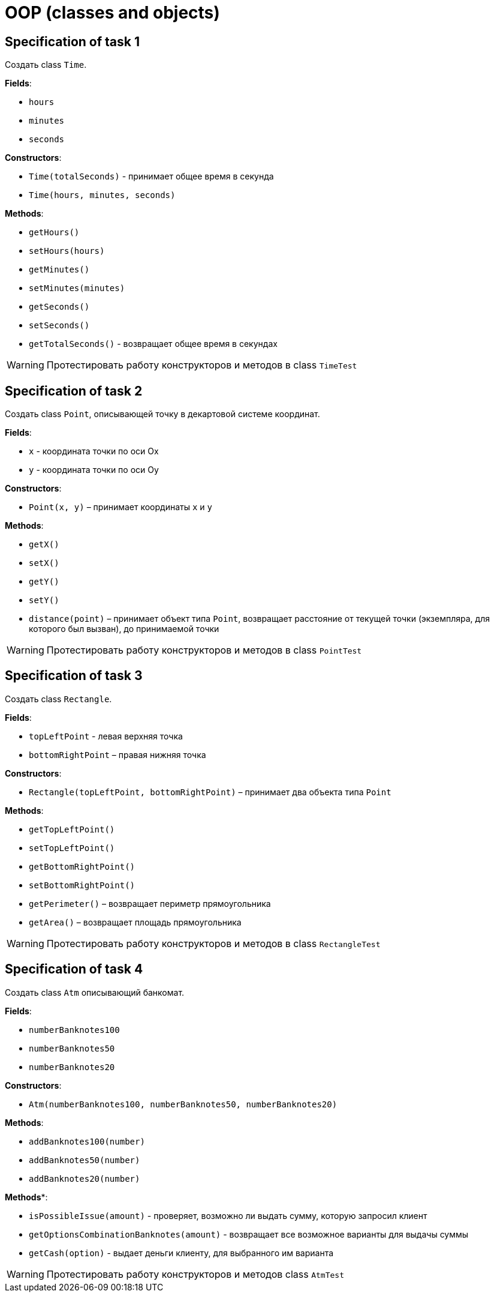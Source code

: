 = OOP (classes and objects)

== Specification of task 1

Создать class `Time`.

*Fields*:

- `hours`
- `minutes`
- `seconds`

*Constructors*:

- `Time(totalSeconds)` - принимает общее время в секунда
- `Time(hours, minutes, seconds)`

*Methods*:

- `getHours()`
- `setHours(hours)`
- `getMinutes()`
- `setMinutes(minutes)`
- `getSeconds()`
- `setSeconds()`
- `getTotalSeconds()` - возвращает общее время в секундах

WARNING: Протестировать работу конструкторов и методов в class `TimeTest`

== Specification of task 2

Создать class `Point`, описывающей точку в декартовой системе координат.

*Fields*:

- `x` - координата точки по оси Ox
- `y` - координата точки по оси Oy

*Constructors*:

- `Point(x, y)` – принимает координаты `x` и `y`

*Methods*:

- `getX()`
- `setX()`
- `getY()`
- `setY()`
- `distance(point)` – принимает объект типа `Point`, возвращает расстояние от текущей точки (экземпляра, для которого был вызван), до принимаемой точки

WARNING: Протестировать работу конструкторов и методов в class `PointTest`

== Specification of task 3

Создать class `Rectangle`.

*Fields*:

- `topLeftPoint` - левая верхняя точка
- `bottomRightPoint` – правая нижняя точка

*Constructors*:

- `Rectangle(topLeftPoint, bottomRightPoint)` – принимает два объекта типа `Point`

*Methods*:

- `getTopLeftPoint()`
- `setTopLeftPoint()`
- `getBottomRightPoint()`
- `setBottomRightPoint()`
- `getPerimeter()` – возвращает периметр прямоугольника
- `getArea()` – возвращает площадь прямоугольника

WARNING: Протестировать работу конструкторов и методов в class `RectangleTest`

== Specification of task 4

Создать class `Atm` описывающий банкомат.

*Fields*:

- `numberBanknotes100`
- `numberBanknotes50`
- `numberBanknotes20`

*Constructors*:

- `Atm(numberBanknotes100, numberBanknotes50, numberBanknotes20)`

*Methods*:

- `addBanknotes100(number)`
- `addBanknotes50(number)`
- `addBanknotes20(number)`

*Methods**:

- `isPossibleIssue(amount)` - проверяет, возможно ли выдать сумму, которую запросил клиент
- `getOptionsCombinationBanknotes(amount)` - возвращает все возможное варианты для выдачы суммы
- `getCash(option)` - выдает деньги клиенту, для выбранного им варианта

WARNING: Протестировать работу конструкторов и методов class `AtmTest`
